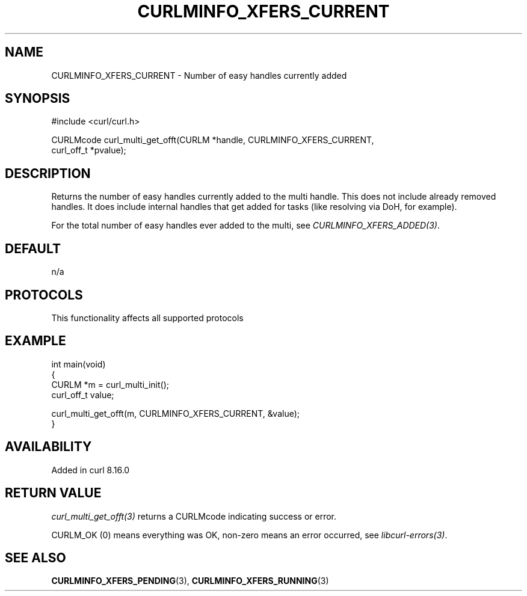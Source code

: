 .\" generated by cd2nroff 0.1 from CURLMINFO_XFERS_CURRENT.md
.TH CURLMINFO_XFERS_CURRENT 3 "2025-09-14" libcurl
.SH NAME
CURLMINFO_XFERS_CURRENT \- Number of easy handles currently added
.SH SYNOPSIS
.nf
#include <curl/curl.h>

CURLMcode curl_multi_get_offt(CURLM *handle, CURLMINFO_XFERS_CURRENT,
                              curl_off_t *pvalue);
.fi
.SH DESCRIPTION
Returns the number of easy handles currently added to the multi handle. This
does not include already removed handles. It does include internal handles
that get added for tasks (like resolving via DoH, for example).

For the total number of easy handles ever added to the multi, see
\fICURLMINFO_XFERS_ADDED(3)\fP.
.SH DEFAULT
n/a
.SH PROTOCOLS
This functionality affects all supported protocols
.SH EXAMPLE
.nf
int main(void)
{
  CURLM *m = curl_multi_init();
  curl_off_t value;

  curl_multi_get_offt(m, CURLMINFO_XFERS_CURRENT, &value);
}
.fi
.SH AVAILABILITY
Added in curl 8.16.0
.SH RETURN VALUE
\fIcurl_multi_get_offt(3)\fP returns a CURLMcode indicating success or error.

CURLM_OK (0) means everything was OK, non\-zero means an error occurred, see
\fIlibcurl\-errors(3)\fP.
.SH SEE ALSO
.BR CURLMINFO_XFERS_PENDING (3),
.BR CURLMINFO_XFERS_RUNNING (3)
